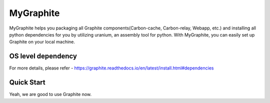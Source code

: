MyGraphite
==========

MyGraphite helps you packaging all Graphite components(Carbon-cache, Carbon-relay, Webapp, etc.) 
and installing all python dependencies for you by utilizing uranium, an assembly tool for python.
With MyGraphite, you can easily set up Graphite on your local machine.


-------------------
OS level dependency
-------------------

.. code::
	"""
	  for broken image issue
	"""
	brew install cairo
	brew install py2cairo

	"""
	  If you are using mysql as webapp backend database
	"""
	brew install mysql

For more details, please refer
- https://graphite.readthedocs.io/en/latest/install.html#dependencies


-----------
Quick Start
-----------
.. code::
	"""
	  Clone the repo
	"""
	git clone git@github.com:yunstanford/MyGraphite.git
	"""
	  Set up uranium
	"""
	./uranium

	"""
	  Set up all graphite components in one command line
	"""
	./uranium build

Yeah, we are good to use Graphite now.

.. code::
	"""
	  activate virtual env
	"""
	source ./bin/activate
	"""
	  Start a single carbon-relay
	"""
	python ./bin/carbon-relay.py --instance=a start
	"""
	  Start a single carbon-cache
	"""
	python ./bin/carbon-cache.py --instance=a start
	"""
	  Start a bunch of carbon-cache and carbon-relay instances once.
	"""
	# start all daemons
	./bin/run
	# shutdown all daemons
	./bin/shutdown
	"""
	  Start webapp
	"""
	python ./bin/run-graphite-devel-server.py .

	Then, go to http://0.0.0.0:8080


